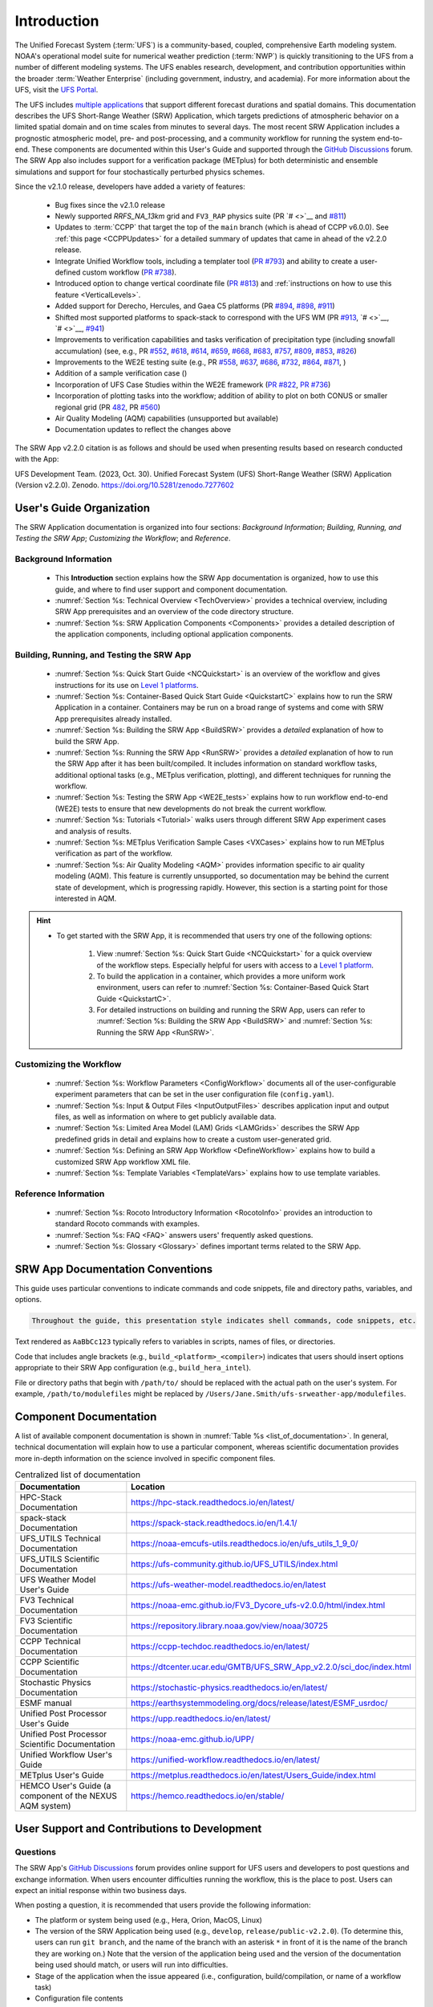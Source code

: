 .. _Introduction:

==============
Introduction
==============

The Unified Forecast System (:term:`UFS`) is a community-based, coupled, comprehensive Earth modeling system. NOAA's operational model suite for numerical weather prediction (:term:`NWP`) is quickly transitioning to the UFS from a number of different modeling systems. The UFS enables research, development, and contribution opportunities within the broader :term:`Weather Enterprise` (including government, industry, and academia). For more information about the UFS, visit the `UFS Portal <https://ufscommunity.org/>`__.

The UFS includes `multiple applications <https://ufscommunity.org/science/aboutapps/>`__ that support different forecast durations and spatial domains. This documentation describes the UFS Short-Range Weather (SRW) Application, which targets predictions of atmospheric behavior on a limited spatial domain and on time scales from minutes to several days. The most recent SRW Application includes a prognostic atmospheric model, pre- and post-processing, and a community workflow for running the system end-to-end. These components are documented within this User's Guide and supported through the `GitHub Discussions <https://github.com/ufs-community/ufs-srweather-app/discussions/categories/q-a>`__ forum. The SRW App also includes support for a verification package (METplus) for both deterministic and ensemble simulations and support for four stochastically perturbed physics schemes. 

Since the v2.1.0 release, developers have added a variety of features:

   * Bug fixes since the v2.1.0 release
   * Newly supported `RRFS_NA_13km` grid and ``FV3_RAP`` physics suite (PR `# <>`__ and `#811 <https://github.com/ufs-community/ufs-srweather-app/pull/811>`__)
   * Updates to :term:`CCPP` that target the top of the ``main`` branch (which is ahead of CCPP v6.0.0). See :ref:`this page <CCPPUpdates>` for a detailed summary of updates that came in ahead of the v2.2.0 release.
   * Integrate Unified Workflow tools, including a templater tool (`PR #793 <https://github.com/ufs-community/ufs-srweather-app/pull/793>`__) and ability to create a user-defined custom workflow (`PR #738 <https://github.com/ufs-community/ufs-srweather-app/pull/738>`__).  
   * Introduced option to change vertical coordinate file (`PR #813 <https://github.com/ufs-community/ufs-srweather-app/pull/813>`__) and :ref:`instructions on how to use this feature <VerticalLevels>`. 
   * Added support for Derecho, Hercules, and Gaea C5 platforms (PR `#894 <https://github.com/ufs-community/ufs-srweather-app/pull/894>`__, `#898 <https://github.com/ufs-community/ufs-srweather-app/pull/898>`__, `#911 <https://github.com/ufs-community/ufs-srweather-app/pull/911>`__)
   * Shifted most supported platforms to spack-stack to correspond with the UFS WM (PR `#913 <https://github.com/ufs-community/ufs-srweather-app/pull/913>`__, `# <>`__, `# <>`__, `#941 <https://github.com/ufs-community/ufs-srweather-app/pull/941>`__)
   * Improvements to verification capabilities and tasks verification of precipitation type (including snowfall accumulation) (see, e.g., PR `#552 <https://github.com/ufs-community/ufs-srweather-app/pull/552>`__, `#618 <https://github.com/ufs-community/ufs-srweather-app/pull/618>`__, `#614 <https://github.com/ufs-community/ufs-srweather-app/pull/614>`__, `#659 <https://github.com/ufs-community/ufs-srweather-app/pull/659>`__, `#668 <https://github.com/ufs-community/ufs-srweather-app/pull/668>`__, `#683 <https://github.com/ufs-community/ufs-srweather-app/pull/683>`__, `#757 <https://github.com/ufs-community/ufs-srweather-app/pull/757>`__, `#809 <https://github.com/ufs-community/ufs-srweather-app/pull/809>`__, `#853 <https://github.com/ufs-community/ufs-srweather-app/pull/853>`__, `#826 <https://github.com/ufs-community/ufs-srweather-app/pull/826>`__)
   * Improvements to the WE2E testing suite (e.g., PR `#558 <https://github.com/ufs-community/ufs-srweather-app/pull/558>`__, `#637 <https://github.com/ufs-community/ufs-srweather-app/pull/637>`__, `#686 <https://github.com/ufs-community/ufs-srweather-app/pull/686>`__, `#732 <https://github.com/ufs-community/ufs-srweather-app/pull/732>`__,  `#864 <https://github.com/ufs-community/ufs-srweather-app/pull/864>`__, `#871 <https://github.com/ufs-community/ufs-srweather-app/pull/871>`__, )
   * Addition of a sample verification case ()
   * Incorporation of UFS Case Studies within the WE2E framework (`PR #822 <https://github.com/ufs-community/ufs-srweather-app/pull/822>`__, `PR #736 <https://github.com/ufs-community/ufs-srweather-app/pull/736>`__)
   * Incorporation of plotting tasks into the workflow; addition of ability to plot on both CONUS or smaller regional grid (PR `482 <https://github.com/ufs-community/ufs-srweather-app/pull/482>`__, PR `#560 <https://github.com/ufs-community/ufs-srweather-app/pull/560>`__)
   * Air Quality Modeling (AQM) capabilities (unsupported but available)
   * Documentation updates to reflect the changes above


.. COMMENT: Add UFS-Case Studies, UW

The SRW App v2.2.0 citation is as follows and should be used when presenting results based on research conducted with the App:

UFS Development Team. (2023, Oct. 30). Unified Forecast System (UFS) Short-Range Weather (SRW) Application (Version v2.2.0). Zenodo. https://doi.org/10.5281/zenodo.7277602

User's Guide Organization 
============================

The SRW Application documentation is organized into four sections: *Background Information*; *Building, Running, and Testing the SRW App*; *Customizing the Workflow*; and *Reference*. 

Background Information
-------------------------

   * This **Introduction** section explains how the SRW App documentation is organized, how to use this guide, and where to find user support and component documentation. 
   * :numref:`Section %s: Technical Overview <TechOverview>` provides a technical overview, including SRW App prerequisites and an overview of the code directory structure.
   * :numref:`Section %s: SRW Application Components <Components>` provides a detailed description of the application components, including optional application components.

Building, Running, and Testing the SRW App
--------------------------------------------

   * :numref:`Section %s: Quick Start Guide <NCQuickstart>` is an overview of the workflow and gives instructions for its use on `Level 1 platforms <https://github.com/ufs-community/ufs-srweather-app/wiki/Supported-Platforms-and-Compilers>`__.
   * :numref:`Section %s: Container-Based Quick Start Guide <QuickstartC>` explains how to run the SRW Application in a container. Containers may be run on a broad range of systems and come with SRW App prerequisites already installed. 
   * :numref:`Section %s: Building the SRW App <BuildSRW>` provides a *detailed* explanation of how to build the SRW App. 
   * :numref:`Section %s: Running the SRW App <RunSRW>` provides a *detailed* explanation of how to run the SRW App after it has been built/compiled. It includes information on standard workflow tasks, additional optional tasks (e.g., METplus verification, plotting), and different techniques for running the workflow. 
   * :numref:`Section %s: Testing the SRW App <WE2E_tests>` explains how to run workflow end-to-end (WE2E) tests to ensure that new developments do not break the current workflow. 
   * :numref:`Section %s: Tutorials <Tutorial>` walks users through different SRW App experiment cases and analysis of results. 
   * :numref:`Section %s: METplus Verification Sample Cases <VXCases>` explains how to run METplus verification as part of the workflow. 
   * :numref:`Section %s: Air Quality Modeling <AQM>` provides information specific to air quality modeling (AQM). This feature is currently unsupported, so documentation may be behind the current state of development, which is progressing rapidly. However, this section is a starting point for those interested in AQM. 

.. hint:: 
   * To get started with the SRW App, it is recommended that users try one of the following options: 

      #. View :numref:`Section %s: Quick Start Guide <NCQuickstart>` for a quick overview of the workflow steps. Especially helpful for users with access to a `Level 1 platform <https://github.com/ufs-community/ufs-srweather-app/wiki/Supported-Platforms-and-Compilers>`__.
      #. To build the application in a container, which provides a more uniform work environment, users can refer to :numref:`Section %s: Container-Based Quick Start Guide <QuickstartC>`. 
      #. For detailed instructions on building and running the SRW App, users can refer to :numref:`Section %s: Building the SRW App <BuildSRW>` and :numref:`Section %s: Running the SRW App <RunSRW>`. 

Customizing the Workflow
---------------------------

   * :numref:`Section %s: Workflow Parameters <ConfigWorkflow>` documents all of the user-configurable experiment parameters that can be set in the user configuration file (``config.yaml``). 
   * :numref:`Section %s: Input & Output Files <InputOutputFiles>` describes application input and output files, as well as information on where to get publicly available data. 
   * :numref:`Section %s: Limited Area Model (LAM) Grids <LAMGrids>` describes the SRW App predefined grids in detail and explains how to create a custom user-generated grid. 
   * :numref:`Section %s: Defining an SRW App Workflow <DefineWorkflow>` explains how to build a customized SRW App workflow XML file. 
   * :numref:`Section %s: Template Variables <TemplateVars>` explains how to use template variables. 

Reference Information
-----------------------

   * :numref:`Section %s: Rocoto Introductory Information <RocotoInfo>` provides an introduction to standard Rocoto commands with examples. 
   * :numref:`Section %s: FAQ <FAQ>` answers users' frequently asked questions. 
   * :numref:`Section %s: Glossary <Glossary>` defines important terms related to the SRW App. 


SRW App Documentation Conventions
===================================

This guide uses particular conventions to indicate commands and code snippets, file and directory paths, variables, and options. 

.. code-block:: console

   Throughout the guide, this presentation style indicates shell commands, code snippets, etc.

Text rendered as ``AaBbCc123`` typically refers to variables in scripts, names of files, or directories.

Code that includes angle brackets (e.g., ``build_<platform>_<compiler>``) indicates that users should insert options appropriate to their SRW App configuration (e.g., ``build_hera_intel``). 

File or directory paths that begin with ``/path/to/`` should be replaced with the actual path on the user's system. For example, ``/path/to/modulefiles`` might be replaced by ``/Users/Jane.Smith/ufs-srweather-app/modulefiles``. 

Component Documentation
=========================

A list of available component documentation is shown in :numref:`Table %s <list_of_documentation>`. In general, technical documentation will explain how to use a particular component, whereas scientific documentation provides more in-depth information on the science involved in specific component files. 

.. _list_of_documentation:

.. list-table::  Centralized list of documentation
   :widths: 20 50
   :header-rows: 1

   * - Documentation
     - Location
   * - HPC-Stack Documentation
     - https://hpc-stack.readthedocs.io/en/latest/
   * - spack-stack Documentation
     - https://spack-stack.readthedocs.io/en/1.4.1/
   * - UFS_UTILS Technical Documentation
     - https://noaa-emcufs-utils.readthedocs.io/en/ufs_utils_1_9_0/
   * - UFS_UTILS Scientific Documentation
     - https://ufs-community.github.io/UFS_UTILS/index.html
   * - UFS Weather Model User's Guide
     - https://ufs-weather-model.readthedocs.io/en/latest
   * - FV3 Technical Documentation
     - https://noaa-emc.github.io/FV3_Dycore_ufs-v2.0.0/html/index.html
   * - FV3 Scientific Documentation
     - https://repository.library.noaa.gov/view/noaa/30725
   * - CCPP Technical Documentation
     - https://ccpp-techdoc.readthedocs.io/en/latest/
   * - CCPP Scientific Documentation
     - https://dtcenter.ucar.edu/GMTB/UFS_SRW_App_v2.2.0/sci_doc/index.html
   * - Stochastic Physics Documentation
     - https://stochastic-physics.readthedocs.io/en/latest/
   * - ESMF manual
     - https://earthsystemmodeling.org/docs/release/latest/ESMF_usrdoc/
   * - Unified Post Processor User's Guide
     - https://upp.readthedocs.io/en/latest/
   * - Unified Post Processor Scientific Documentation
     - https://noaa-emc.github.io/UPP/
   * - Unified Workflow User's Guide
     - https://unified-workflow.readthedocs.io/en/latest/
   * - METplus User's Guide
     - https://metplus.readthedocs.io/en/latest/Users_Guide/index.html
   * - HEMCO User's Guide (a component of the NEXUS AQM system)
     - https://hemco.readthedocs.io/en/stable/

User Support and Contributions to Development
===============================================================

Questions
-----------

The SRW App's `GitHub Discussions <https://github.com/ufs-community/ufs-srweather-app/discussions/categories/q-a>`__ forum provides online support for UFS users and developers to post questions and exchange information. When users encounter difficulties running the workflow, this is the place to post. Users can expect an initial response within two business days. 

When posting a question, it is recommended that users provide the following information: 

* The platform or system being used (e.g., Hera, Orion, MacOS, Linux)
* The version of the SRW Application being used (e.g., ``develop``, ``release/public-v2.2.0``). (To determine this, users can run ``git branch``, and the name of the branch with an asterisk ``*`` in front of it is the name of the branch they are working on.) Note that the version of the application being used and the version of the documentation being used should match, or users will run into difficulties. 
* Stage of the application when the issue appeared (i.e., configuration, build/compilation, or name of a workflow task)
* Configuration file contents
* Full error message (preferably in text form rather than a screenshot)
* Current shell (e.g., bash, csh) and modules loaded
* Compiler + MPI combination being used

Bug Reports
-------------

If users (especially new users) believe they have identified a bug in the system, it is recommended that they first ask about the problem in `GitHub Discussions <https://github.com/ufs-community/ufs-srweather-app/discussions/categories/q-a>`__, since many "bugs" do not require a code change/fix --- instead, the user may be unfamiliar with the system and/or may have misunderstood some component of the system or the instructions, which is causing the problem. Asking for assistance in a `GitHub Discussion <https://github.com/ufs-community/ufs-srweather-app/discussions/categories/q-a>`__ post can help clarify whether there is a simple adjustment to fix the problem or whether there is a genuine bug in the code. Users are also encouraged to search `open issues <https://github.com/ufs-community/ufs-srweather-app/issues>`__ to see if their bug has already been identified. If there is a genuine bug, and there is no open issue to address it, users can report the bug by filing a `GitHub Issue <https://github.com/ufs-community/ufs-srweather-app/issues/new/choose>`__. 

Feature Requests and Enhancements
-----------------------------------

Users who want to request a feature enhancement or the addition of a new feature can file a `GitHub Issue <https://github.com/ufs-community/ufs-srweather-app/issues/new/choose>`__ and add (or request that a code manager add) the ``EPIC Support Requested`` label. These feature requests will be forwarded to the Earth Prediction Innovation Center (`EPIC <https://epic.noaa.gov/>`__) management team for prioritization and eventual addition to the SRW App. 

Community Contributions
-------------------------

The UFS community is encouraged to contribute to the development efforts of all related
utilities, model code, and infrastructure. As described above, users can post issues in the SRW App to report bugs or to announce upcoming contributions to the code base. Additionally, users can file issues in component repositories for contributions that directly concern those repositories. Contributions to the `ufs-srweather-app <https://github.com/ufs-community/ufs-srweather-app>`__ repository should follow the guidelines contained in the `SRW App Contributor's Guide <https://github.com/ufs-community/ufs-srweather-app/wiki/Contributor's-Guide>`__. For code to be accepted into a component repository, users must follow the code management rules of that component's authoritative repository. These rules are usually outlined in the User's Guide (see :numref:`Table %s <list_of_documentation>`) or GitHub wiki for each respective repository (see :numref:`Table %s <top_level_repos>`). 

Future Direction
=================

Users can expect to see incremental improvements and additional capabilities in upcoming releases of the SRW Application to enhance research opportunities and support operational forecast implementations. Planned enhancements include:

* A more extensive set of supported developmental physics suites.
* A larger number of pre-defined domains/resolutions and a *fully supported* capability to create a user-defined domain.
* Add user-defined vertical levels (number and distribution).
* Inclusion of data assimilation and forecast restart/cycling capabilities.


.. bibliography:: ../references.bib



